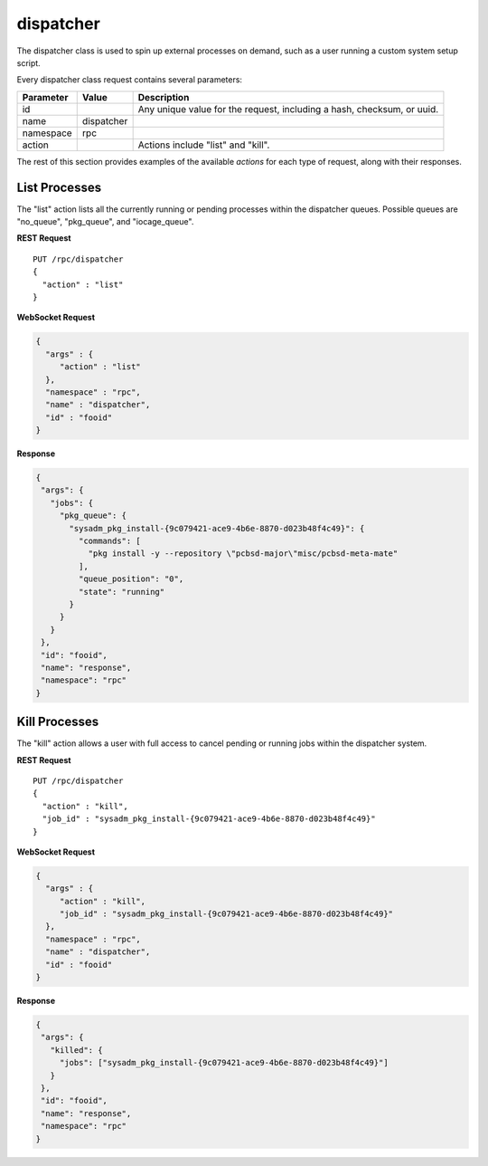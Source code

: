 .. _dispatcher:

dispatcher
**********

The dispatcher class is used to spin up external processes on demand,
such as a user running a custom system setup script.

Every dispatcher class request contains several parameters:

+---------------+------------+--------------------------------------+
| **Parameter** | **Value**  | **Description**                      |
|               |            |                                      |
+===============+============+======================================+
| id            |            | Any unique value for the request,    |
|               |            | including a hash, checksum, or uuid. |
+---------------+------------+--------------------------------------+
| name          | dispatcher |                                      |
|               |            |                                      |
+---------------+------------+--------------------------------------+
| namespace     | rpc        |                                      |
|               |            |                                      |
+---------------+------------+--------------------------------------+
| action        |            | Actions include "list" and "kill".   |
|               |            |                                      |
+---------------+------------+--------------------------------------+

The rest of this section provides examples of the available *actions*
for each type of request, along with their responses.

.. index:: list, dispatcher

.. _List Processes:

List Processes
==============

The "list" action lists all the currently running or pending processes
within the dispatcher queues. Possible queues are "no_queue",
"pkg_queue", and "iocage_queue".

**REST Request**

::

 PUT /rpc/dispatcher
 {
   "action" : "list"
 }

**WebSocket Request**

.. code-block:: json

 {
   "args" : {
      "action" : "list"
   },
   "namespace" : "rpc",
   "name" : "dispatcher",
   "id" : "fooid"
 }

**Response**

.. code-block:: json

 {
  "args": {
    "jobs": {
      "pkg_queue": {
        "sysadm_pkg_install-{9c079421-ace9-4b6e-8870-d023b48f4c49}": {
          "commands": [
            "pkg install -y --repository \"pcbsd-major\"misc/pcbsd-meta-mate"
          ],
          "queue_position": "0",
          "state": "running"
        }
      }
    }
  },
  "id": "fooid",
  "name": "response",
  "namespace": "rpc"
 }

.. index:: kill, dispatcher

.. _Kill Processes:

Kill Processes
==============

The "kill" action allows a user with full access to cancel pending or
running jobs within the dispatcher system.

**REST Request**

::

 PUT /rpc/dispatcher
 {
   "action" : "kill",
   "job_id" : "sysadm_pkg_install-{9c079421-ace9-4b6e-8870-d023b48f4c49}"
 }

**WebSocket Request**

.. code-block:: json

 {
   "args" : {
      "action" : "kill",
      "job_id" : "sysadm_pkg_install-{9c079421-ace9-4b6e-8870-d023b48f4c49}"
   },
   "namespace" : "rpc",
   "name" : "dispatcher",
   "id" : "fooid"
 }

**Response**

.. code-block:: json

 {
  "args": {
    "killed": {
      "jobs": ["sysadm_pkg_install-{9c079421-ace9-4b6e-8870-d023b48f4c49}"]
    }
  },
  "id": "fooid",
  "name": "response",
  "namespace": "rpc"
 }
